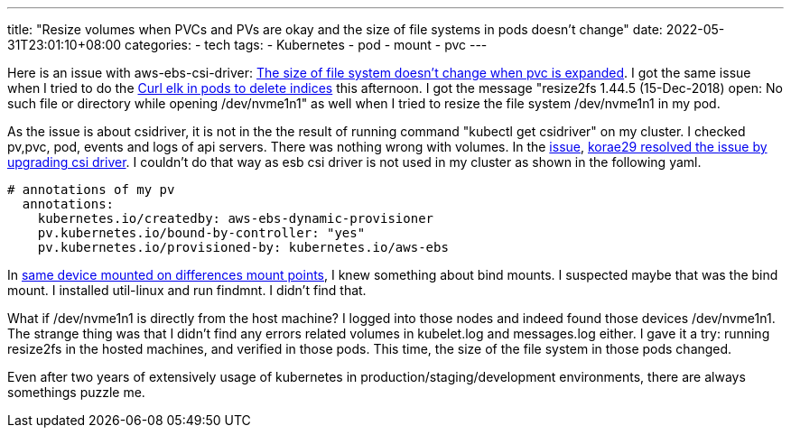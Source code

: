 ---
title: "Resize volumes when PVCs and PVs are okay and the size of file systems in pods doesn't change"
date: 2022-05-31T23:01:10+08:00
categories:
- tech
tags:
- Kubernetes
- pod
- mount
- pvc
---

Here is an issue with aws-ebs-csi-driver: https://github.com/kubernetes-sigs/aws-ebs-csi-driver/issues/1095#issuecomment-946936727[The size of file system doesn't change when pvc is expanded]. I got the same issue when I tried to do the https://jackliusr.github.io/posts/2022/05/curl-elk-in-pods-to-delete-indices/[Curl elk in pods to delete indices] this afternoon. I got the message  "resize2fs 1.44.5 (15-Dec-2018) open: No such file or directory while opening /dev/nvme1n1" as well when I tried to resize the file system /dev/nvme1n1 in my pod.

As the issue is about csidriver, it is not in the the result of running command "kubectl get csidriver" on my cluster. I checked pv,pvc, pod, events and logs of api servers. There was nothing wrong with volumes. In the https://github.com/kubernetes-sigs/aws-ebs-csi-driver/issues/1095[issue], https://github.com/kubernetes-sigs/aws-ebs-csi-driver/issues/1095#issuecomment-947534818[korae29 resolved the issue by upgrading csi driver]. I couldn't do that way as esb csi driver is not used in my cluster as shown in the following yaml.

[source, yaml]
----
# annotations of my pv 
  annotations:
    kubernetes.io/createdby: aws-ebs-dynamic-provisioner
    pv.kubernetes.io/bound-by-controller: "yes"
    pv.kubernetes.io/provisioned-by: kubernetes.io/aws-ebs
----

In https://jackliusr.github.io/posts/2022/05/same-device-mounted-on-differences-mount-points/[same device mounted on differences mount points], I knew something about bind mounts. I suspected maybe that was the bind mount. I installed util-linux and run findmnt. I didn't find that. 

What if /dev/nvme1n1 is directly from the host machine?  I logged into those nodes and indeed found those devices /dev/nvme1n1. The strange thing was that I didn't find any errors related volumes in kubelet.log and messages.log either. I gave it a try:  running resize2fs in the hosted machines, and verified in those pods. This time, the size of the file system in those pods changed. 

Even after two years of extensively usage of kubernetes in production/staging/development environments, there are always somethings puzzle me. 
